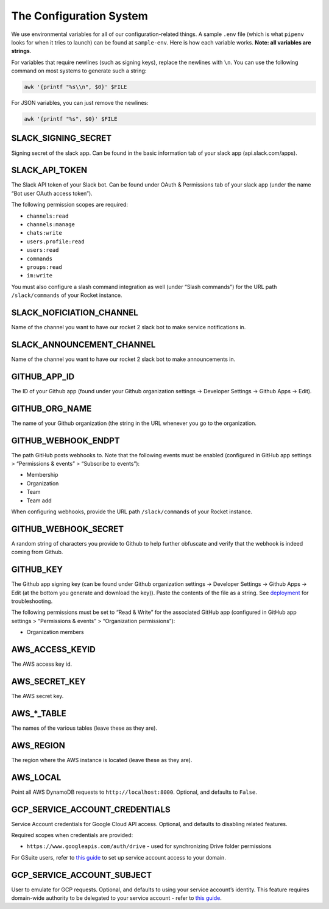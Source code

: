 The Configuration System
========================

We use environmental variables for all of our configuration-related
things. A sample ``.env`` file (which is what ``pipenv`` looks for when
it tries to launch) can be found at ``sample-env``. Here is how each
variable works. **Note: all variables are strings**.

For variables that require newlines (such as signing keys), replace the
newlines with ``\n``. You can use the following command on most systems
to generate such a string:

.. code:: bash

   awk '{printf "%s\\n", $0}' $FILE

For JSON variables, you can just remove the newlines:

.. code:: bash

   awk '{printf "%s", $0}' $FILE

SLACK_SIGNING_SECRET
--------------------

Signing secret of the slack app. Can be found in the basic information
tab of your slack app (api.slack.com/apps).

SLACK_API_TOKEN
---------------

The Slack API token of your Slack bot. Can be found under OAuth &
Permissions tab of your slack app (under the name “Bot user OAuth access
token”).

The following permission scopes are required:

-  ``channels:read``
-  ``channels:manage``
-  ``chats:write``
-  ``users.profile:read``
-  ``users:read``
-  ``commands``
-  ``groups:read``
-  ``im:write``

You must also configure a slash command integration as well (under
“Slash commands”) for the URL path ``/slack/commands`` of your Rocket
instance.

SLACK_NOFICIATION_CHANNEL
-------------------------

Name of the channel you want to have our rocket 2 slack bot to make
service notifications in.

SLACK_ANNOUNCEMENT_CHANNEL
--------------------------

Name of the channel you want to have our rocket 2 slack bot to make
announcements in.

GITHUB_APP_ID
-------------

The ID of your Github app (found under your Github organization settings
-> Developer Settings -> Github Apps -> Edit).

GITHUB_ORG_NAME
---------------

The name of your Github organization (the string in the URL whenever you
go to the organization.

GITHUB_WEBHOOK_ENDPT
--------------------

The path GitHub posts webhooks to. Note that the following events must
be enabled (configured in GitHub app settings > “Permissions & events” >
“Subscribe to events”):

-  Membership
-  Organization
-  Team
-  Team add

When configuring webhooks, provide the URL path ``/slack/commands`` of
your Rocket instance.

GITHUB_WEBHOOK_SECRET
---------------------

A random string of characters you provide to Github to help further
obfuscate and verify that the webhook is indeed coming from Github.

GITHUB_KEY
----------

The Github app signing key (can be found under Github organization
settings -> Developer Settings -> Github Apps -> Edit (at the bottom you
generate and download the key)). Paste the contents of the file as a
string. See `deployment <Deployment.html#github-key>`__ for
troubleshooting.

The following permissions must be set to “Read & Write” for the
associated GitHub app (configured in GitHub app settings > “Permissions
& events” > “Organization permissions”):

-  Organization members

AWS_ACCESS_KEYID
----------------

The AWS access key id.

AWS_SECRET_KEY
--------------

The AWS secret key.

AWS_*_TABLE
-----------

The names of the various tables (leave these as they are).

AWS_REGION
----------

The region where the AWS instance is located (leave these as they are).

AWS_LOCAL
---------

Point all AWS DynamoDB requests to ``http://localhost:8000``. Optional,
and defaults to ``False``.

GCP_SERVICE_ACCOUNT_CREDENTIALS
-------------------------------

Service Account credentials for Google Cloud API access. Optional, and
defaults to disabling related features.

Required scopes when credentials are provided:

-  ``https://www.googleapis.com/auth/drive`` - used for synchronizing
   Drive folder permissions

For GSuite users, refer to `this
guide <https://developers.google.com/identity/protocols/oauth2/service-account>`__
to set up service account access to your domain.

GCP_SERVICE_ACCOUNT_SUBJECT
---------------------------

User to emulate for GCP requests. Optional, and defaults to using your
service account’s identity. This feature requires domain-wide authority
to be delegated to your service account - refer to `this
guide <https://developers.google.com/identity/protocols/oauth2/service-account#delegatingauthority>`__.
